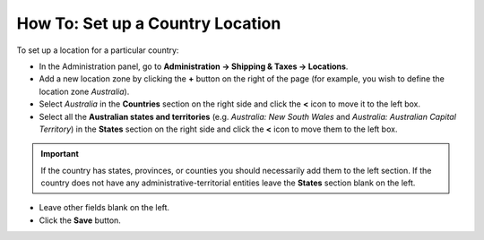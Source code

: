 *********************************
How To: Set up a Country Location
*********************************

To set up a location for a particular country:

*   In the Administration panel, go to **Administration → Shipping & Taxes → Locations**.
*   Add a new location zone by clicking the **+** button on the right of the page (for example, you wish to define the location zone *Australia*).
*   Select *Australia* in the **Countries** section on the right side and click the **<** icon to move it to the left box.
*   Select all the **Australian states and territories** (e.g. *Australia: New South Wales* and *Australia: Australian Capital Territory*) in the **States** section on the right side and click the **<** icon to move them to the left box.

.. important::

	If the country has states, provinces, or counties you should necessarily add them to the left section. If the country does not have any administrative-territorial entities leave the **States** section blank on the left.

*   Leave other fields blank on the left.
*   Click the **Save** button.

.. image:: img/country_location.png
    :align: center
    :alt: Country Location
